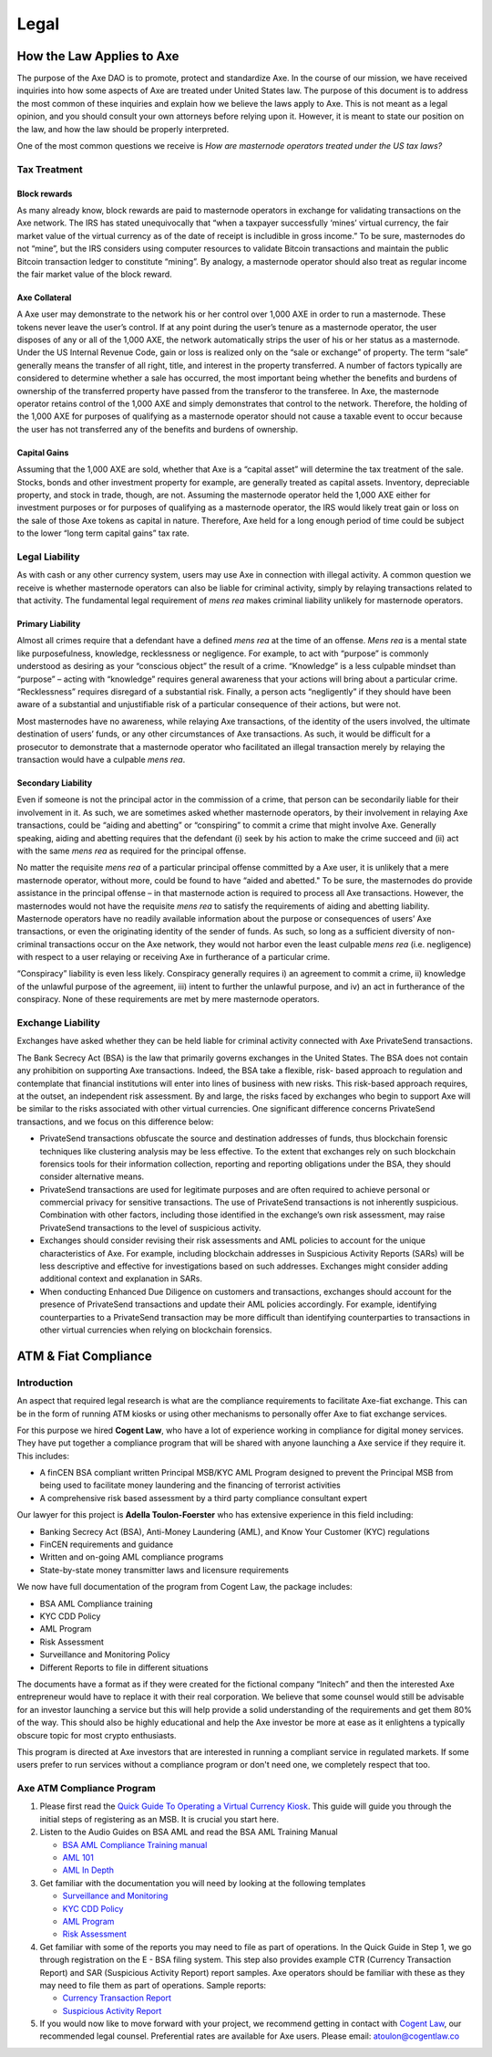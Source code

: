 .. meta::
   :description: Legal and tax information on the Axe cryptocurrency, block rewards, collateral and ATMs.
   :keywords: axe, marketing, designs, presentations, brochures, logo

.. _legal:

=====
Legal
=====

How the Law Applies to Axe
===========================

The purpose of the Axe DAO is to promote, protect and standardize Axe.
In the course of our mission, we have received inquiries into how some
aspects of Axe are treated under United States law. The purpose of
this document is to address the most common of these inquiries and
explain how we believe the laws apply to Axe. This is not meant as a
legal opinion, and you should consult your own attorneys before relying
upon it. However, it is meant to state our position on the law, and how
the law should be properly interpreted.

One of the most common questions we receive is *How are masternode
operators treated under the US tax laws?*

Tax Treatment
-------------

Block rewards
^^^^^^^^^^^^^

As many already know, block rewards are paid to masternode operators in
exchange for validating transactions on the Axe network. The IRS has
stated unequivocally that “when a taxpayer successfully ‘mines’ virtual
currency, the fair market value of the virtual currency as of the date
of receipt is includible in gross income.” To be sure, masternodes do
not “mine”, but the IRS considers using computer resources to validate
Bitcoin transactions and maintain the public Bitcoin transaction ledger
to constitute “mining”. By analogy, a masternode operator should also
treat as regular income the fair market value of the block reward.

Axe Collateral
^^^^^^^^^^^^^^^

A Axe user may demonstrate to the network his or her control over 1,000
AXE in order to run a masternode. These tokens never leave the user’s
control. If at any point during the user’s tenure as a masternode
operator, the user disposes of any or all of the 1,000 AXE, the network
automatically strips the user of his or her status as a masternode.
Under the US Internal Revenue Code, gain or loss is realized only on the
“sale or exchange” of property. The term “sale” generally means the
transfer of all right, title, and interest in the property transferred.
A number of factors typically are considered to determine whether a sale
has occurred, the most important being whether the benefits and burdens
of ownership of the transferred property have passed from the transferor
to the transferee. In Axe, the masternode operator retains control of
the 1,000 AXE and simply demonstrates that control to the network.
Therefore, the holding of the 1,000 AXE for purposes of qualifying as a
masternode operator should not cause a taxable event to occur because
the user has not transferred any of the benefits and burdens of
ownership.

Capital Gains
^^^^^^^^^^^^^

Assuming that the 1,000 AXE are sold, whether that Axe is a “capital
asset” will determine the tax treatment of the sale. Stocks, bonds and
other investment property for example, are generally treated as capital
assets. Inventory, depreciable property, and stock in trade, though, are
not. Assuming the masternode operator held the 1,000 AXE either for
investment purposes or for purposes of qualifying as a masternode
operator, the IRS would likely treat gain or loss on the sale of those
Axe tokens as capital in nature. Therefore, Axe held for a long
enough period of time could be subject to the lower “long term capital
gains” tax rate.


Legal Liability
---------------

As with cash or any other currency system, users may use Axe in
connection with illegal activity. A common question we receive is
whether masternode operators can also be liable for criminal activity,
simply by relaying transactions related to that activity. The
fundamental legal requirement of *mens rea* makes criminal liability
unlikely for masternode operators.

Primary Liability
^^^^^^^^^^^^^^^^^

Almost all crimes require that a defendant have a defined *mens rea*
at the time of an offense. *Mens rea* is a mental state like
purposefulness, knowledge, recklessness or negligence. For example, to
act with “purpose” is commonly understood as desiring as your “conscious
object” the result of a crime. “Knowledge” is a less culpable mindset
than “purpose” – acting with “knowledge” requires general awareness that
your actions will bring about a particular crime. “Recklessness”
requires disregard of a substantial risk. Finally, a person acts
“negligently” if they should have been aware of a substantial and
unjustifiable risk of a particular consequence of their actions, but
were not.

Most masternodes have no awareness, while relaying Axe transactions, of
the identity of the users involved, the ultimate destination of users’
funds, or any other circumstances of Axe transactions. As such, it
would be difficult for a prosecutor to demonstrate that a masternode
operator who facilitated an illegal transaction merely by relaying the
transaction would have a culpable *mens rea*.

Secondary Liability
^^^^^^^^^^^^^^^^^^^

Even if someone is not the principal actor in the commission of a crime,
that person can be secondarily liable for their involvement in it. As
such, we are sometimes asked whether masternode operators, by their
involvement in relaying Axe transactions, could be “aiding and
abetting” or “conspiring” to commit a crime that might involve Axe.
Generally speaking, aiding and abetting requires that the defendant (i)
seek by his action to make the crime succeed and (ii) act with the same
*mens rea* as required for the principal offense.

No matter the requisite *mens rea* of a particular principal offense
committed by a Axe user, it is unlikely that a mere masternode
operator, without more, could be found to have “aided and abetted." To
be sure, the masternodes do provide assistance in the principal offense
– in that masternode action is required to process all Axe
transactions. However, the masternodes would not have the requisite
*mens rea* to satisfy the requirements of aiding and abetting
liability. Masternode operators have no readily available information
about the purpose or consequences of users’ Axe transactions, or even
the originating identity of the sender of funds. As such, so long as a
sufficient diversity of non-criminal transactions occur on the Axe
network, they would not harbor even the least culpable *mens rea*
(i.e. negligence) with respect to a user relaying or receiving Axe in
furtherance of a particular crime.

“Conspiracy” liability is even less likely. Conspiracy generally
requires i) an agreement to commit a crime, ii) knowledge of the
unlawful purpose of the agreement, iii) intent to further the unlawful
purpose, and iv) an act in furtherance of the conspiracy. None of these
requirements are met by mere masternode operators.

Exchange Liability
------------------

Exchanges have asked whether they can be held liable for criminal
activity connected with Axe PrivateSend transactions.

The Bank Secrecy Act (BSA) is the law that primarily governs exchanges
in the United States. The BSA does not contain any prohibition on
supporting Axe transactions. Indeed, the BSA take a flexible, risk-
based approach to regulation and contemplate that financial institutions
will enter into lines of business with new risks. This risk-based
approach requires, at the outset, an independent risk assessment. By and
large, the risks faced by exchanges who begin to support Axe will be
similar to the risks associated with other virtual currencies. One
significant difference concerns PrivateSend transactions, and we focus
on this difference below:

- PrivateSend transactions obfuscate the source and destination
  addresses of funds, thus blockchain forensic techniques like
  clustering analysis may be less effective. To the extent that
  exchanges rely on such blockchain forensics tools for their
  information collection, reporting and reporting obligations under the
  BSA, they should consider alternative means.

- PrivateSend transactions are used for legitimate purposes and are
  often required to achieve personal or commercial privacy for sensitive
  transactions. The use of PrivateSend transactions is not inherently
  suspicious. Combination with other factors, including those identified
  in the exchange’s own risk assessment, may raise PrivateSend
  transactions to the level of suspicious activity.

- Exchanges should consider revising their risk assessments and AML
  policies to account for the unique characteristics of Axe. For
  example, including blockchain addresses in Suspicious Activity Reports
  (SARs) will be less descriptive and effective for investigations based
  on such addresses. Exchanges might consider adding additional context
  and explanation in SARs.

- When conducting Enhanced Due Diligence on customers and transactions,
  exchanges should account for the presence of PrivateSend transactions
  and update their AML policies accordingly. For example, identifying
  counterparties to a PrivateSend transaction may be more difficult than
  identifying counterparties to transactions in other virtual currencies
  when relying on blockchain forensics.

ATM & Fiat Compliance
=====================

Introduction
------------

An aspect that required legal research is what are the compliance
requirements to facilitate Axe-fiat exchange. This can be in the form
of running ATM kiosks or using other mechanisms to personally offer Axe
to fiat exchange services.

For this purpose we hired **Cogent Law**, who have a lot of experience
working in compliance for digital money services. They have put together
a compliance program that will be shared with anyone launching a Axe
service if they require it. This includes:

- A finCEN BSA compliant written Principal MSB/KYC AML Program designed
  to prevent the Principal MSB from being used to facilitate money
  laundering and the financing of terrorist activities
- A comprehensive risk based assessment by a third party compliance
  consultant expert

Our lawyer for this project is **Adella Toulon-Foerster** who has
extensive experience in this field including:

- Banking Secrecy Act (BSA), Anti-Money Laundering (AML), and Know Your
  Customer (KYC) regulations
- FinCEN requirements and guidance
- Written and on-going AML compliance programs
- State-by-state money transmitter laws and licensure requirements

We now have full documentation of the program from Cogent Law, the
package includes:

- BSA AML Compliance training
- KYC CDD Policy
- AML Program
- Risk Assessment
- Surveillance and Monitoring Policy
- Different Reports to file in different situations

The documents have a format as if they were created for the fictional
company “Initech” and then the interested Axe entrepreneur would have
to replace it with their real corporation. We believe that some counsel
would still be advisable for an investor launching a service but this
will help provide a solid understanding of the requirements and get them
80% of the way. This should also be highly educational and help the Axe
investor be more at ease as it enlightens a typically obscure topic for
most crypto enthusiasts.

This program is directed at Axe investors that are interested in
running a compliant service in regulated markets. If some users prefer
to run services without a compliance program or don't need one, we
completely respect that too.

Axe ATM Compliance Program
---------------------------

#. Please first read the `Quick Guide To Operating a Virtual Currency
   Kiosk <https://github.com/axerunners/docs/blob/master/binary
   /QuickGuidetoOperatingaVirtualCurrencyKioskAXE-watermark.pdf>`_.
   This guide will guide you through the initial steps of registering as
   an MSB. It is crucial you start here.

#. Listen to the Audio Guides on BSA AML and read the BSA AML Training
   Manual

   - `BSA AML Compliance Training manual <https://github.com/axerunners/docs/raw/master/binary/BSA%20AML%20Compliance%20Training_Sample_AXE.pptx>`_
   - `AML 101 <https://soundcloud.com/axerunners/aml-101-axe>`_
   - `AML In Depth <https://soundcloud.com/axerunners/aml-indepth-axe>`_

#. Get familiar with the documentation you will need by looking at the
   following templates

   - `Surveillance and Monitoring <https://github.com/axerunners/docs/raw/master/binary/SurveillanceandMonitoring_Sample_AXE.docx>`_
   - `KYC CDD Policy <https://github.com/axerunners/docs/raw/master/binary/KYC%20CDD%20Policy_Sample_AXE.docx>`_
   - `AML Program <https://github.com/axerunners/docs/raw/master/binary/AML%20Program_Sample_AXE.docx>`_
   - `Risk Assessment <https://github.com/axerunners/docs/raw/master/binary/Risk%20Assessment_Sample_AXE.docx>`_

#. Get familiar with some of the reports you may need to file as part of
   operations. In the Quick Guide in Step 1, we go through registration
   on the E - BSA filing system. This step also provides example CTR
   (Currency Transaction Report) and SAR (Suspicious Activity Report)
   report samples. Axe operators should be familiar with these as they
   may need to file them as part of operations. Sample reports:

   - `Currency Transaction Report <https://github.com/axerunners/docs/raw/master/binary/CTR_job%20aid_AXE.pdf>`_
   - `Suspicious Activity Report <https://github.com/axerunners/docs/raw/master/binary/SAR_job%20aid_AXE.pdf>`_

#. If you would now like to move forward with your project, we recommend
   getting in contact with `Cogent Law <http://www.cogentlaw.co>`_, our
   recommended legal counsel. Preferential rates are available for Axe
   users. Please email: atoulon@cogentlaw.co

